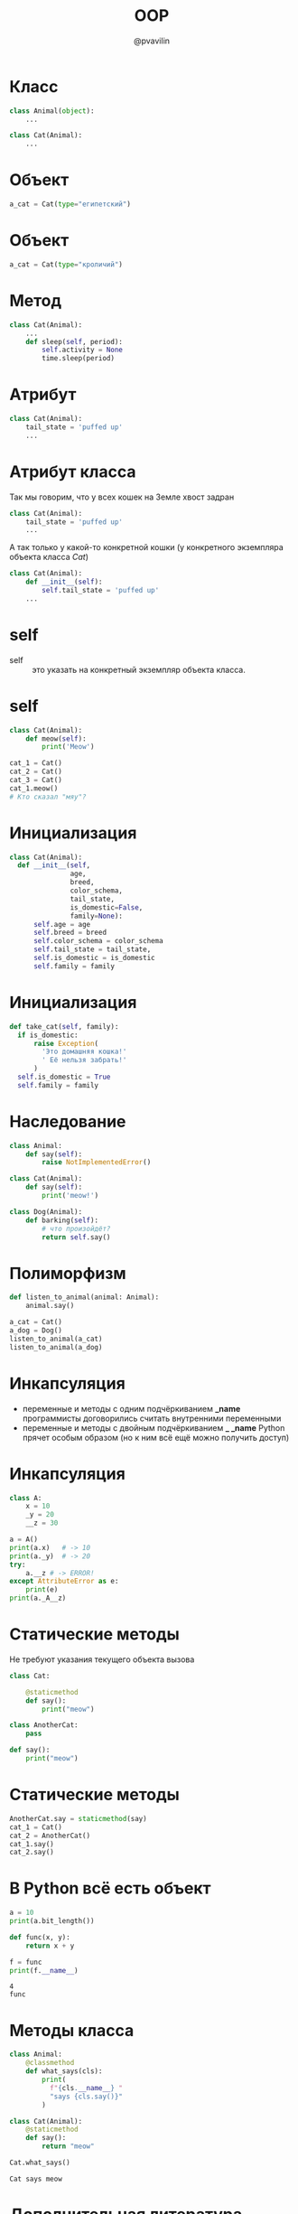 #+TITLE: OOP
#+EMAIL: @pvavilin
#+AUTHOR: @pvavilin
#+INFOJS_OPT: view:nil toc:nil ltoc:t mouse:underline buttons:0 path:https://orgmode.org/org-info.js
#+startup: beamer
#+LaTeX_CLASS: beamer
#+LaTeX_CLASS_OPTIONS: [smallest]
#+LATEX_HEADER: \usetheme{default}
#+LATEX_HEADER: \usecolortheme{crane}
#+LATEX_HEADER: \RequirePackage{fancyvrb}
#+LATEX_HEADER: \DefineVerbatimEnvironment{verbatim}{Verbatim}{fontsize=\scriptsize}
#+LaTeX_HEADER: \lstset{basicstyle=\scriptsize\ttfamily}
#+OPTIONS: \n:t ^:nil
* Класс
  #+BEGIN_SRC python :exports code
    class Animal(object):
        ...

    class Cat(Animal):
        ...
  #+END_SRC
  #+ATTR_LATEX: :width .57\textwidth
  [[file:class_example.png]]
* Объект
  #+BEGIN_SRC python :exports code
    a_cat = Cat(type="египетский")
  #+END_SRC
  #+ATTR_LATEX: :width .7\textwidth
  [[file:cat_object.png]]
* Объект
  #+BEGIN_SRC python :exports code
    a_cat = Cat(type="кроличий")
  #+END_SRC
  #+ATTR_LATEX: :width .7\textwidth
  [[file:cat.jpg]]
* Метод
  #+BEGIN_SRC python :exports code
    class Cat(Animal):
        ...
        def sleep(self, period):
            self.activity = None
            time.sleep(period)
  #+END_SRC
  #+ATTR_LATEX: :width .5\textwidth
  [[file:cat_sleeping.jpeg]]
* Атрибут
  #+BEGIN_SRC python :exports code
    class Cat(Animal):
        tail_state = 'puffed up'
        ...
  #+END_SRC
  #+ATTR_LATEX: :width .45\textwidth
  [[file:cat_tail.jpg]]
* Атрибут класса
  Так мы говорим, что у всех кошек на Земле хвост задран
  #+BEGIN_SRC python :exports code
    class Cat(Animal):
        tail_state = 'puffed up'
        ...
  #+END_SRC
  А так только у какой-то конкретной кошки (у конкретного экземпляра объекта класса /Cat/)
  #+BEGIN_SRC python :exports code
    class Cat(Animal):
        def __init__(self):
            self.tail_state = 'puffed up'
        ...
  #+END_SRC
* self
  - self :: это указать на конкретный экземпляр объекта класса.
  #+ATTR_LATEX: :width .53\textwidth
  [[file:cats.png]]
* self
  #+BEGIN_SRC python :exports code
    class Cat(Animal):
        def meow(self):
            print('Meow')

    cat_1 = Cat()
    cat_2 = Cat()
    cat_3 = Cat()
    cat_1.meow()
    # Кто сказал "мяу"?
  #+END_SRC
* Инициализация
  #+BEGIN_SRC python :exports code
    class Cat(Animal):
      def __init__(self,
                   age,
                   breed,
                   color_schema,
                   tail_state,
                   is_domestic=False,
                   family=None):
          self.age = age
          self.breed = breed
          self.color_schema = color_schema
          self.tail_state = tail_state,
          self.is_domestic = is_domestic
          self.family = family
  #+END_SRC
* Инициализация
  #+BEGIN_SRC python :exports code
    def take_cat(self, family):
      if is_domestic:
          raise Exception(
            'Это домашняя кошка!'
            ' Её нельзя забрать!'
          )
      self.is_domestic = True
      self.family = family
  #+END_SRC
* Наследование
  #+NAME: animals
  #+BEGIN_SRC python :exprots code
    class Animal:
        def say(self):
            raise NotImplementedError()

    class Cat(Animal):
        def say(self):
            print('meow!')

    class Dog(Animal):
        def barking(self):
            # что произойдёт?
            return self.say()
  #+END_SRC
* Полиморфизм
  #+BEGIN_SRC python :exports code :noweb tangle
    def listen_to_animal(animal: Animal):
        animal.say()

    a_cat = Cat()
    a_dog = Dog()
    listen_to_animal(a_cat)
    listen_to_animal(a_dog)
  #+END_SRC
* Инкапсуляция
  - переменные и методы с одним подчёркиванием *_name* программисты договорились считать внутренними переменными
  - переменные и методы с двойным подчёркиванием *_ _name* Python прячет особым образом (но к ним всё ещё можно получить доступ)
* Инкапсуляция
  #+BEGIN_SRC python :exports code :tangle encapsulation.py
    class A:
        x = 10
        _y = 20
        __z = 30

    a = A()
    print(a.x)   # -> 10
    print(a._y)  # -> 20
    try:
        a.__z # -> ERROR!
    except AttributeError as e:
        print(e)
    print(a._A__z)
  #+END_SRC
* Статические методы
  Не требуют указания текущего объекта вызова
  #+NAME: staticmethod
  #+BEGIN_SRC python :exports code
    class Cat:

        @staticmethod
        def say():
            print("meow")

    class AnotherCat:
        pass

    def say():
        print("meow")
  #+END_SRC
* Статические методы
  #+BEGIN_SRC python :exports code
    AnotherCat.say = staticmethod(say)
    cat_1 = Cat()
    cat_2 = AnotherCat()
    cat_1.say()
    cat_2.say()
  #+END_SRC
* В Python всё есть объект
  #+BEGIN_SRC python :exports both :results output
    a = 10
    print(a.bit_length())

    def func(x, y):
        return x + y

    f = func
    print(f.__name__)
  #+END_SRC

  #+RESULTS:
  : 4
  : func
* Методы класса
  #+BEGIN_SRC python :exports both :results output
    class Animal:
        @classmethod
        def what_says(cls):
            print(
              f"{cls.__name__} "
              "says {cls.say()}"
            )

    class Cat(Animal):
        @staticmethod
        def say():
            return "meow"

    Cat.what_says()
  #+END_SRC

  #+RESULTS:
  : Cat says meow
* Дополнительная литература
  - __[[https://python-scripts.com/object-oriented-programming-in-python][Object Oriented Programming in Python]]__
  - __[[https://pythonchik.ru/osnovy/osnovy-oop-v-python-klassy-obekty-metody][Основы ООП. Классы, объекты, методы]]__
  - __[[https://ru.wikibooks.org/wiki/Python/%25D0%259E%25D0%25B1%25D1%258A%25D0%25B5%25D0%25BA%25D1%2582%25D0%25BD%25D0%25BE-%25D0%25BE%25D1%2580%25D0%25B8%25D0%25B5%25D0%25BD%25D1%2582%25D0%25B8%25D1%2580%25D0%25BE%25D0%25B2%25D0%25B0%25D0%25BD%25D0%25BD%25D0%25BE%25D0%25B5_%25D0%25BF%25D1%2580%25D0%25BE%25D0%25B3%25D1%2580%25D0%25B0%25D0%25BC%25D0%25BC%25D0%25B8%25D1%2580%25D0%25BE%25D0%25B2%25D0%25B0%25D0%25BD%25D0%25B8%25D0%25B5_%25D0%25BD%25D0%25B0_Python][wikibook]]__
  - Марк Лутц. «Изучаем Python»
  #+ATTR_LATEX: :width .3\textwidth
  [[file:lutz.png]]
* Вопросы-ответы
  #+ATTR_LATEX: :width .6\textwidth
  [[file:questions.jpg]]
